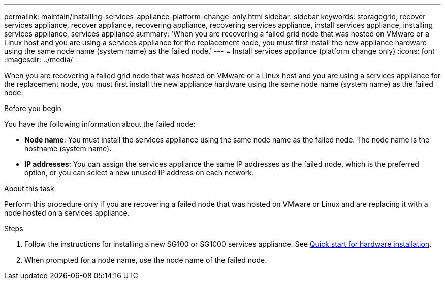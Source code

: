 ---
permalink: maintain/installing-services-appliance-platform-change-only.html
sidebar: sidebar
keywords: storagegrid, recover services appliance, recover appliance, recovering appliance, recovering services appliance, install services appliance, installing services appliance, services appliance
summary: 'When you are recovering a failed grid node that was hosted on VMware or a Linux host and you are using a services appliance for the replacement node, you must first install the new appliance hardware using the same node name (system name) as the failed node.'
---
= Install services appliance (platform change only)
:icons: font
:imagesdir: ../media/

[.lead]
When you are recovering a failed grid node that was hosted on VMware or a Linux host and you are using a services appliance for the replacement node, you must first install the new appliance hardware using the same node name (system name) as the failed node. 

.Before you begin

You have the following information about the failed node:

* *Node name*: You must install the services appliance using the same node name as the failed node. The node name is the hostname (system name).
* *IP addresses*: You can assign the services appliance the same IP addresses as the failed node, which is the preferred option, or you can select a new unused IP address on each network.

.About this task

Perform this procedure only if you are recovering a failed node that was hosted on VMware or Linux and are replacing it with a node hosted on a services appliance.

.Steps

. Follow the instructions for installing a new SG100 or SG1000 services appliance. See https://review.docs.netapp.com/us-en/storagegrid-appliances_main/installconfig/index.html[Quick start for hardware installation^].
. When prompted for a node name, use the node name of the failed node.


